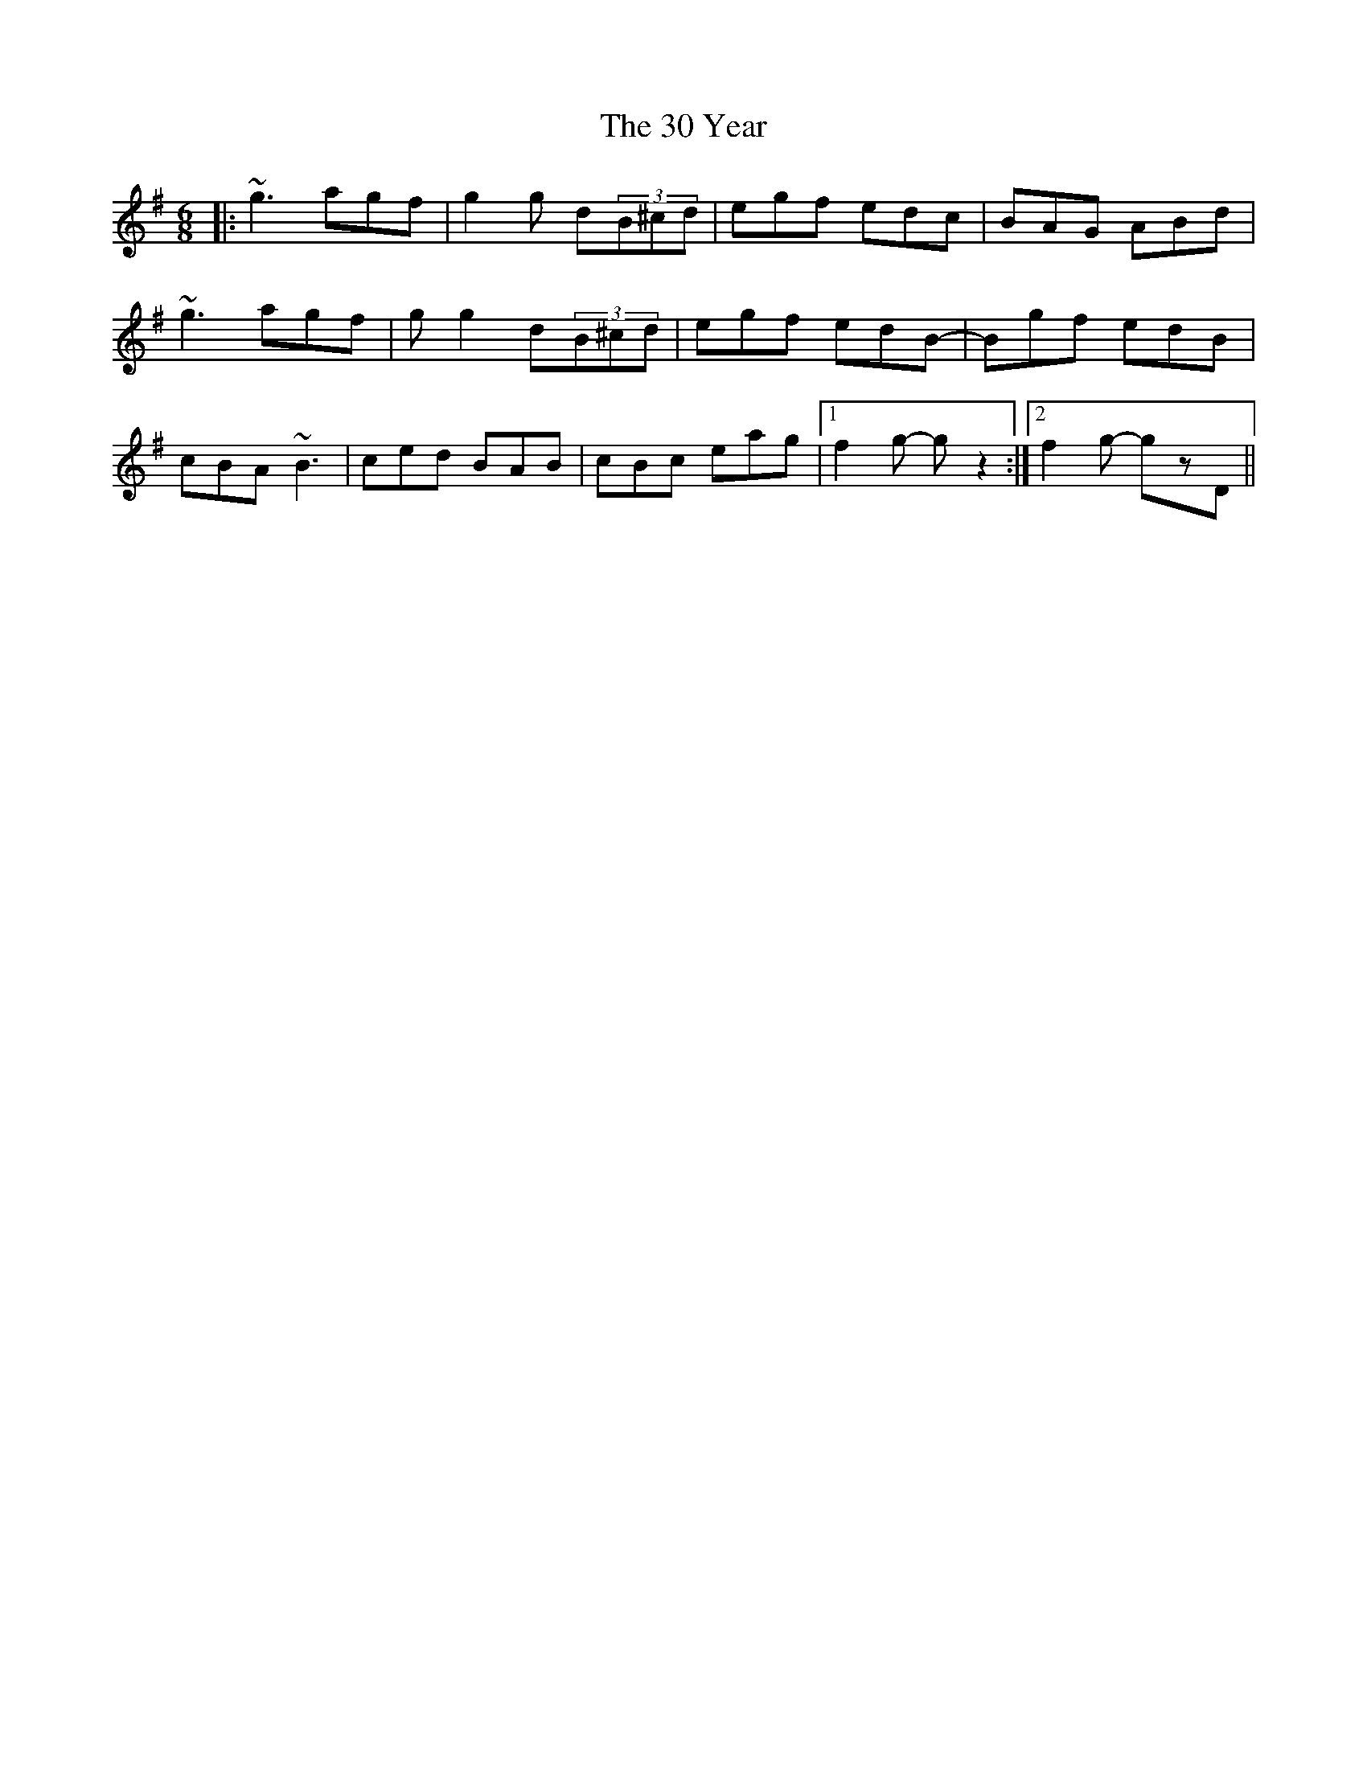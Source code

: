 X: 41
T: 30 Year, The
R: jig
M: 6/8
K: Gmajor
|:~g3 agf|g2 g d(3B^cd|egf edc|BAG ABd|
~g3 agf|g g2 d(3B^cd|egf edB-|Bgf edB|
cBA ~B3|ced BAB|cBc eag|1 f2g- gz2:|2 f2g- gzD||

